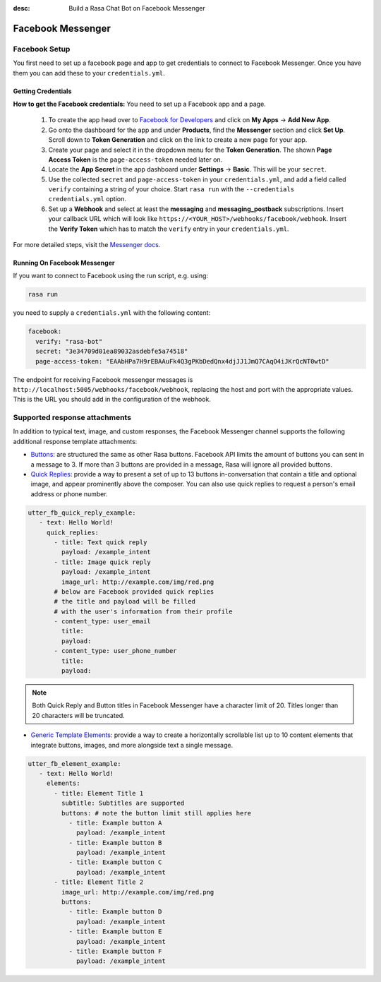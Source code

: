 :desc: Build a Rasa Chat Bot on Facebook Messenger

.. _facebook-messenger:

Facebook Messenger
==================

.. edit-link::

Facebook Setup
--------------

You first need to set up a facebook page and app to get credentials to connect to
Facebook Messenger. Once you have them you can add these to your ``credentials.yml``.


Getting Credentials
^^^^^^^^^^^^^^^^^^^

**How to get the Facebook credentials:**
You need to set up a Facebook app and a page.

  1. To create the app head over to
     `Facebook for Developers <https://developers.facebook.com/>`_
     and click on **My Apps** → **Add New App**.
  2. Go onto the dashboard for the app and under **Products**,
     find the **Messenger** section and click **Set Up**. Scroll down to
     **Token Generation** and click on the link to create a new page for your
     app.
  3. Create your page and select it in the dropdown menu for the
     **Token Generation**. The shown **Page Access Token** is the
     ``page-access-token`` needed later on.
  4. Locate the **App Secret** in the app dashboard under **Settings** → **Basic**.
     This will be your ``secret``.
  5. Use the collected ``secret`` and ``page-access-token`` in your
     ``credentials.yml``, and add a field called ``verify`` containing
     a string of your choice. Start ``rasa run`` with the
     ``--credentials credentials.yml`` option.
  6. Set up a **Webhook** and select at least the **messaging** and
     **messaging_postback** subscriptions. Insert your callback URL which will
     look like ``https://<YOUR_HOST>/webhooks/facebook/webhook``. Insert the
     **Verify Token** which has to match the ``verify``
     entry in your ``credentials.yml``.


For more detailed steps, visit the
`Messenger docs <https://developers.facebook.com/docs/graph-api/webhooks>`_.


Running On Facebook Messenger
^^^^^^^^^^^^^^^^^^^^^^^^^^^^^

If you want to connect to Facebook using the run script, e.g. using:

.. code-block:: bash

  rasa run

you need to supply a ``credentials.yml`` with the following content:

.. code-block:: yaml

  facebook:
    verify: "rasa-bot"
    secret: "3e34709d01ea89032asdebfe5a74518"
    page-access-token: "EAAbHPa7H9rEBAAuFk4Q3gPKbDedQnx4djJJ1JmQ7CAqO4iJKrQcNT0wtD"

The endpoint for receiving Facebook messenger messages is
``http://localhost:5005/webhooks/facebook/webhook``, replacing
the host and port with the appropriate values. This is the URL
you should add in the configuration of the webhook.

Supported response attachments
------------------------------

In addition to typical text, image, and custom responses, the Facebook Messenger channel supports the following additional response template attachments:

* `Buttons <https://developers.facebook.com/docs/messenger-platform/send-messages/buttons>`_: are structured the same as other Rasa buttons. Facebook API limits the amount of buttons you can sent in a message to 3. If more than 3 buttons are provided in a message, Rasa will ignore all provided buttons.

* `Quick Replies <https://developers.facebook.com/docs/messenger-platform/send-messages/quick-replies>`_: provide a way to present a set of up to 13 buttons in-conversation that contain a title and optional image, and appear prominently above the composer. You can also use quick replies to request a person's email address or phone number.

.. code-block:: yaml

   utter_fb_quick_reply_example:
      - text: Hello World!
        quick_replies:
          - title: Text quick reply
            payload: /example_intent
          - title: Image quick reply
            payload: /example_intent
            image_url: http://example.com/img/red.png
          # below are Facebook provided quick replies
          # the title and payload will be filled
          # with the user's information from their profile
          - content_type: user_email
            title:
            payload:
          - content_type: user_phone_number
            title:
            payload:

.. note::

   Both Quick Reply and Button titles in Facebook Messenger have a character limit of 20.  Titles longer than 20 characters will be truncated.

* `Generic Template Elements <https://developers.facebook.com/docs/messenger-platform/send-messages/template/generic>`_: provide a way to create a horizontally scrollable list up to 10 content elements that integrate buttons, images, and more alongside text a single message.

.. code-block:: yaml

   utter_fb_element_example:
      - text: Hello World!
        elements:
          - title: Element Title 1
            subtitle: Subtitles are supported
            buttons: # note the button limit still applies here
              - title: Example button A
                payload: /example_intent
              - title: Example button B
                payload: /example_intent
              - title: Example button C
                payload: /example_intent
          - title: Element Title 2
            image_url: http://example.com/img/red.png
            buttons:
              - title: Example button D
                payload: /example_intent
              - title: Example button E
                payload: /example_intent
              - title: Example button F
                payload: /example_intent
